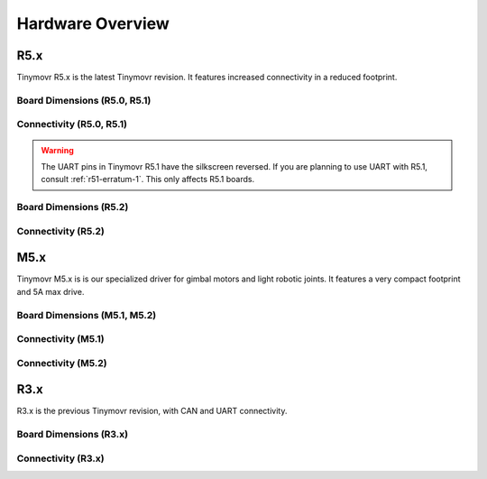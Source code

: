 
.. _hardware-overview:

*****************
Hardware Overview
*****************

R5.x
****

Tinymovr R5.x is the latest Tinymovr revision. It features increased connectivity in a reduced footprint.

Board Dimensions (R5.0, R5.1)
#############################

.. image:: dimensions_r5.png
  :width: 800
  :alt: Tinymovr R5 dimensions

Connectivity (R5.0, R5.1)
#########################

.. image:: connectors_r5.png
  :width: 800
  :alt: Tinymovr R5 connectors and pinouts

.. warning::
   The UART pins in Tinymovr R5.1 have the silkscreen reversed. If you are planning to use UART with R5.1, consult :ref:`r51-erratum-1`. This only affects R5.1 boards.

Board Dimensions (R5.2)
#######################

.. image:: dimensions_r52.png
  :width: 800
  :alt: Tinymovr R5.2 dimensions

Connectivity (R5.2)
###################

.. image:: connectors_r52.png
  :width: 800
  :alt: Tinymovr R5.2 connectors and pinouts


M5.x
****

Tinymovr M5.x is is our specialized driver for gimbal motors and light robotic joints. It features a very compact footprint and 5A max drive.

Board Dimensions (M5.1, M5.2)
#############################

.. image:: dimensions_m5.png
  :width: 800
  :alt: Tinymovr M5 dimensions

Connectivity (M5.1)
#########################

.. image:: connectors_m5.png
  :width: 800
  :alt: Tinymovr M5.1 connectors and pinouts

Connectivity (M5.2)
#########################

.. image:: connectors_m5_2.png
  :width: 800
  :alt: Tinymovr M5.2 connectors and pinouts


R3.x
****************

R3.x is the previous Tinymovr revision, with CAN and UART connectivity.

Board Dimensions (R3.x)
#######################

.. image:: dimensions.png
  :width: 800
  :alt: Tinymovr R3.x dimensions

Connectivity (R3.x)
###################

.. image:: connectors.png
  :width: 800
  :alt: Tinymovr R3.x connectors and pinouts
